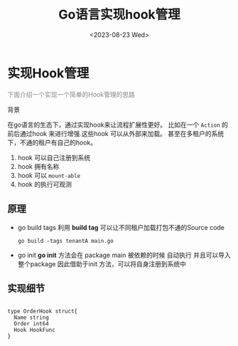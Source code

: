 #+title: Go语言实现hook管理
#+date: <2023-08-23 Wed>

#+begin_export html
<style>
    @keyframes blink {
        0% { opacity: 1; }
        50% { opacity: 0; }
        100% { opacity: 1; }
    }
    .custom-cursor {
        cursor: pointer;
        animation: blink 2s 1;
    }
</style>
#+end_export

* 实现Hook管理

  #+begin_export html
  <p class="custom-cursor" style="color:gray">下面介绍一个实现一个简单的Hook管理的思路</p
  #+end_export
** 背景
   在go语言的生态下，通过实现hook来让流程扩展性更好。
   比如在一个 ~Action~ 的前后通过hook 来进行增强.这些hook 可以从外部来加载。
   甚至在多租户的系统下，不通的租户有自己的hook。
   1. hook 可以自己注册到系统
   2. hook 拥有名称
   3. hook 可以 ~mount-able~
   4. hook 的执行可观测
   
** 原理
   + go build tags
      利用 **build tag** 可以让不同租户加载打包不通的Source code

             
    #+begin_src shell
      go build -tags tenantA main.go
    #+end_src

   + go init
     **go init** 方法会在 package main 被依赖的时候 自动执行 并且可以导入整个package
     因此借助于init 方法，可以将自身注册到系统中

** 实现细节
   




#+begin_example 

type OrderHook struct{
  Name string
  Order int64
  Hook HookFunc
}

#+end_example
